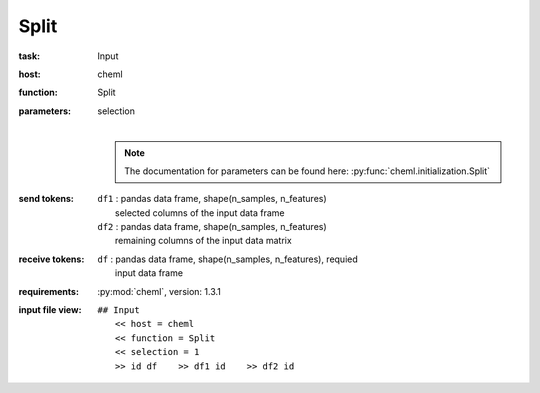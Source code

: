 .. _Split:

Split
============

:task:
    | Input

:host:
    | cheml

:function:
    | Split

:parameters:
    | selection
    |
    .. note:: The documentation for parameters can be found here: :py:func:`cheml.initialization.Split`

:send tokens:
    | ``df1`` : pandas data frame, shape(n_samples, n_features)
    |   selected columns of the input data frame
    | ``df2`` : pandas data frame, shape(n_samples, n_features)
    |   remaining columns of the input data matrix

:receive tokens:
    | ``df`` : pandas data frame, shape(n_samples, n_features), requied
    |   input data frame

:requirements:
    | :py:mod:`cheml`, version: 1.3.1

:input file view:
    | ``## Input``
    |   ``<< host = cheml``
    |   ``<< function = Split``
    |   ``<< selection = 1``
    |   ``>> id df    >> df1 id    >> df2 id``


